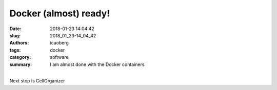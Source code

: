 Docker (almost) ready!
######################

:date: 2018-01-23 14:04:42
:slug: 2018_01_23-14_04_42
:authors: icaoberg
:tags: docker
:category: software
:summary: I am almost done with the Docker containers

.. raw:: html

	<blockquote class="twitter-tweet" data-lang="en"><p lang="en" dir="ltr">Almost <a href="https://twitter.com/Docker?ref_src=twsrc%5Etfw">@Docker</a> ready.... <a href="https://twitter.com/hashtag/cellorganizer?src=hash&amp;ref_src=twsrc%5Etfw">#cellorganizer</a> <a href="https://t.co/JAFNYV6R8r">pic.twitter.com/JAFNYV6R8r</a></p>&mdash; Ivan E. (@icaoberg) <a href="https://twitter.com/icaoberg/status/955878430343561217?ref_src=twsrc%5Etfw">January 23, 2018</a></blockquote><script async src="https://platform.twitter.com/widgets.js" charset="utf-8"></script>

|
| Next stop is CellOrganizer
